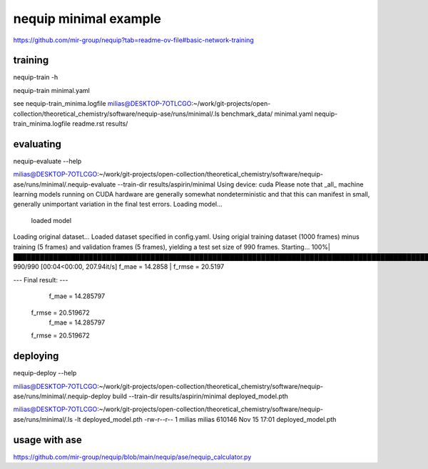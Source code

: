 nequip minimal example
=======================

https://github.com/mir-group/nequip?tab=readme-ov-file#basic-network-training

training
~~~~~~~~

nequip-train -h

nequip-train minimal.yaml  

see  nequip-train_minima.logfile
milias@DESKTOP-7OTLCGO:~/work/git-projects/open-collection/theoretical_chemistry/software/nequip-ase/runs/minimal/.ls
benchmark_data/  minimal.yaml  nequip-train_minima.logfile  readme.rst  results/


evaluating
~~~~~~~~~~~
nequip-evaluate --help

milias@DESKTOP-7OTLCGO:~/work/git-projects/open-collection/theoretical_chemistry/software/nequip-ase/runs/minimal/.nequip-evaluate --train-dir  results/aspirin/minimal
Using device: cuda
Please note that _all_ machine learning models running on CUDA hardware are generally somewhat nondeterministic and that this can manifest in small, generally unimportant variation in the final test errors.
Loading model...
    loaded model
Loading original dataset...
Loaded dataset specified in config.yaml.
Using origial training dataset (1000 frames) minus training (5 frames) and validation frames (5 frames), yielding a test set size of 990 frames.
Starting...
100%|███████████████████████████████████████████████████████████████████████████████████████████████████████████████████████| 990/990 [00:04<00:00, 207.94it/s]
f_mae = 14.2858 | f_rmse = 20.5197

--- Final result: ---
               f_mae =  14.285797
              f_rmse =  20.519672
               f_mae =  14.285797
              f_rmse =  20.519672

deploying
~~~~~~~~~
nequip-deploy --help

milias@DESKTOP-7OTLCGO:~/work/git-projects/open-collection/theoretical_chemistry/software/nequip-ase/runs/minimal/.nequip-deploy build --train-dir results/aspirin/minimal   deployed_model.pth

milias@DESKTOP-7OTLCGO:~/work/git-projects/open-collection/theoretical_chemistry/software/nequip-ase/runs/minimal/.ls -lt deployed_model.pth
-rw-r--r-- 1 milias milias 610146 Nov 15 17:01 deployed_model.pth

usage with ase
~~~~~~~~~~~~~~
https://github.com/mir-group/nequip/blob/main/nequip/ase/nequip_calculator.py


